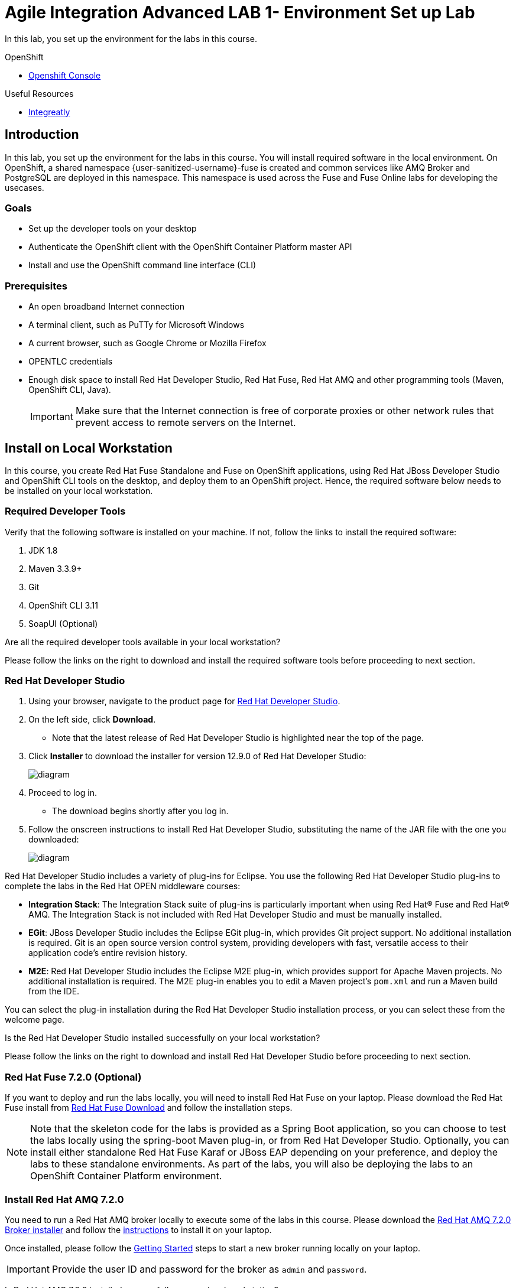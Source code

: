 = Agile Integration Advanced LAB 1- Environment Set up Lab

In this lab, you set up the environment for the labs in this course. 

[type=walkthroughResource,serviceName=openshift]
.OpenShift
****
* link:{openshift-host}[Openshift Console, window="_blank"]
****

[type=walkthroughResource]
.Useful Resources
****
* link:https://github.com/integr8ly[Integreatly, window="_blank"]

****

[time=10]
== Introduction

In this lab, you set up the environment for the labs in this course. You will install required software in the local environment. On OpenShift, a shared namespace {user-sanitized-username}-fuse is created and common services like AMQ Broker and PostgreSQL are deployed in this namespace. This namespace is used across the Fuse and Fuse Online labs for developing the usecases.

=== Goals

* Set up the developer tools on your desktop
* Authenticate the OpenShift client with the OpenShift Container Platform master API
* Install and use the OpenShift command line interface (CLI)

=== Prerequisites

* An open broadband Internet connection
* A terminal client, such as PuTTy for Microsoft Windows
* A current browser, such as Google Chrome or Mozilla Firefox
* OPENTLC credentials
* Enough disk space to install Red Hat Developer Studio, Red Hat Fuse, Red Hat AMQ and other programming tools (Maven, OpenShift CLI, Java).
+
[IMPORTANT]
Make sure that the Internet connection is free of corporate proxies or other network rules that prevent access to remote servers on the Internet.

[time=60]
== Install on Local Workstation

In this course, you create Red Hat Fuse Standalone and Fuse on OpenShift applications, using Red Hat JBoss Developer Studio and OpenShift CLI tools on the desktop, and deploy them to an OpenShift project. Hence, the required software below needs to be installed on your local workstation.

=== Required Developer Tools

Verify that the following software is installed on your machine. If not, follow the links to install the required software:

. JDK 1.8
. Maven 3.3.9+
. Git
. OpenShift CLI 3.11
. SoapUI (Optional)

[type=verification]
Are all the required developer tools available in your local workstation?

[type=verificationFail]
Please follow the links on the right to download and install the required software tools before proceeding to next section.

=== Red Hat Developer Studio

. Using your browser, navigate to the product page for link:https://developers.redhat.com/products/devstudio/[Red Hat Developer Studio].

. On the left side, click *Download*.
* Note that the latest release of Red Hat Developer Studio is highlighted near the top of the page.

. Click *Installer* to download the installer for version 12.9.0 of Red Hat Developer Studio:
+
image::images/jbds_download_selection.png[diagram, role="integr8ly-img-responsive"]

. Proceed to log in.
* The download begins shortly after you log in.

. Follow the onscreen instructions to install Red Hat Developer Studio, substituting the name of the JAR file with the one you downloaded:
+
image::images/dl_instructions.png[diagram, role="integr8ly-img-responsive"]


Red Hat Developer Studio includes a variety of plug-ins for Eclipse. You use the following Red Hat Developer Studio plug-ins to complete the labs in the Red Hat OPEN middleware courses:

* *Integration Stack*: The Integration Stack suite of plug-ins is particularly important when using Red Hat(R) Fuse and Red Hat(R) AMQ. The Integration Stack is not included with Red Hat Developer Studio and must be manually installed.

* *EGit*: JBoss Developer Studio includes the Eclipse EGit plug-in, which provides Git project support. No additional installation is required. Git is an open source version control system, providing developers with fast, versatile access to their application code's entire revision history.

* *M2E*: Red Hat Developer Studio includes the Eclipse M2E plug-in, which provides support for Apache Maven projects. No additional installation is required. The M2E plug-in enables you to edit a Maven project’s `pom.xml` and run a Maven build from the IDE.

You can select the plug-in installation during the Red Hat Developer Studio installation process, or you can select these from the welcome page.

[type=verification]
Is the Red Hat Developer Studio installed successfully on your local workstation?

[type=verificationFail]
Please follow the links on the right to download and install Red Hat Developer Studio before proceeding to next section.

=== Red Hat Fuse 7.2.0 (Optional)

If you want to deploy and run the labs locally, you will need to install Red Hat Fuse on your laptop. Please download the Red Hat Fuse install from link:https://developers.redhat.com/products/fuse/download/[Red Hat Fuse Download] and follow the installation steps.

NOTE: Note that the skeleton code for the labs is provided as a Spring Boot application, so you can choose to test the labs locally using the spring-boot Maven plug-in, or from Red Hat Developer Studio. Optionally, you can install either standalone Red Hat Fuse Karaf or JBoss EAP depending on your preference, and deploy the labs to these standalone environments. As part of the labs, you will also be deploying the labs to an OpenShift Container Platform environment.

=== Install Red Hat AMQ 7.2.0

You need to run a Red Hat AMQ broker locally to execute some of the labs in this course. Please download the link:https://developers.redhat.com/products/amq/download/[Red Hat AMQ 7.2.0 Broker installer] and follow the link:https://access.redhat.com/documentation/en-us/red_hat_amq/7.2/html/using_amq_broker/installation[instructions] to install it on your laptop. 

Once installed, please follow the link:https://access.redhat.com/documentation/en-us/red_hat_amq/7.2/html/using_amq_broker/getting_started[Getting Started] steps to start a new broker running locally on your laptop.

IMPORTANT: Provide the user ID and password for the broker as `admin` and `password`. 

[type=verification]
Is Red Hat AMQ 7.2.0 installed successfully on your local workstation?

[type=verificationFail]
Please follow the links on the right to download and install Red Hat AMQ 7.2.0 before proceeding to next section.


[type=taskResource]
.Required Software
****

* link:http://www.oracle.com/technetwork/java/javase/downloads/index.html[Java SE(version 1.8), window="_blank"]
* link:http://maven.apache.org[Apache Maven(version 3.3.9+), window="_blank"]
* link:https://git-scm.com/downloads[Git(latest version), window="_blank"]
* link:https://access.redhat.com/downloads/content/290/ver=3.9/rhel---7/3.9.25/x86_64/product-software[OpenShift CLI client(version 3.11), window="_blank"]
* link:https://www.soapui.org/downloads/soapui.html[SoapUI(latest version), window="_blank"]

.Red Hat Product Documentation
****
* link:https://access.redhat.com/documentation/en-us/red_hat_developer_studio/12.9/[Red Hat Developer Studio Product Documentation, window="_blank"]
* link:https://developers.redhat.com/products/fuse/download/[Red Hat Fuse Download, window="_blank"]
* link:https://developers.redhat.com/products/amq/download/[Red Hat AMQ 7.2.0 Broker installer, window="_blank"]
* link:https://access.redhat.com/documentation/en-us/red_hat_amq/7.2/html/using_amq_broker/installation[Red Hat AMQ 7.2.0 Installation instructions, window="_blank"]
* link:https://access.redhat.com/documentation/en-us/red_hat_amq/7.2/html/using_amq_broker/getting_started[Red Hat AMQ 7.2.0 Getting Started, window="_blank"]

[time=60]
== OpenShift Setup

A shared Integreatly OpenShift cluster is provisioned for use during the class. You can login using the credentials below:

==== Credentials

* Your OpenShift Host URL is `{openshift-host}`.
* Your username is `{user-sanitized-username}@example.com`.
* Your password is `Password1`.

=== Create OpenShift Namespace `{user-sanitized-username}-fuse`


. Login to the link:{openshift-host}[OpenShift Master, window="_blank"] using the credentials above.
. Copy the login command from the browser and use it to login from a terminal.
. Use the following command to create a new namespace:
+
[subs="attributes"]
----
oc new-project {user-sanitized-username}-fuse

----

[type=verification]
Is the new namespace in OpenShift created successfully?


=== Deploy AMQ Broker on OpenShift Container Platform

We need to deploy AMQ 7 broker on OpenShift Container Platform. The general installation steps are documented here: link:https://access.redhat.com/documentation/en-us/red_hat_amq/7.2/html-single/deploying_amq_broker_on_openshift_container_platform/[AMQ Installation of OpenShift Guide].

. Continue using the terminal where you logged into OpenShift using the `oc` command tool.
. Switch OpenShift project:
+
[subs="attributes"]
----
oc project {user-sanitized-username}-fuse
----

. Create the service account `amq-service-account`:
+
[subs="attributes"]
----
echo '{"kind": "ServiceAccount", "apiVersion": "v1", "metadata": {"name": "amq-service-account"}}' | oc create -f -
----

. Provide `view` role to `amq-service-account`:
+
[subs="attributes"]
----
oc policy add-role-to-user view system:serviceaccount:{user-sanitized-username}-fuse:amq-service-account
----

. Deploy the broker:
+
[subs="attributes"]
----
oc new-app --namespace {user-sanitized-username}-fuse \
   --template=amq-broker-72-basic \
   -e AMQ_PROTOCOL=openwire,amqp,stomp,mqtt,hornetq \
   -e AMQ_USER=admin \
   -e AMQ_PASSWORD=password \
   -e AMQ_ROLE=admin
----

. Check that the broker pod is running.
. Make a note of the console URL. You can access the console URL from a web browser and ensure the broker is started correctly.
. The broker service url for AMQP would be `broker-amq-amqp:5672`. Make a note of this when configuring the AMQ connection for the labs.


[type=verification]
Is Red Hat AMQ 7.2.0 installed successfully on OpenShift?

[type=verificationFail]
Please follow the links on the right to follow the installation steps for Red Hat AMQ 7.2.0 on OpenShift before proceeding to next section.


=== Deploy PostgreSQL on OpenShift Container Platform

We need to deploy PostgreSQL database on OpenShift Container Platform. The general installation steps are documented here: link:https://docs.openshift.com/container-platform/3.10/using_images/db_images/postgresql.html[PostgreSQL on OpenShift guide].

. In the terminal, log in to the OpenShift Container Platform cluster.
. Switch OpenShift project:
+
[subs="attributes"]
----
oc project {user-sanitized-username}-fuse
----

. Deploy the database:
+
[subs="attributes"]
----
oc new-app --namespace {user-sanitized-username}-fuse \
    -e POSTGRESQL_USER=postgres \
    -e POSTGRESQL_PASSWORD=postgres \
    -e POSTGRESQL_DATABASE=sampledb \
    postgresql-persistent
----

. Check that the database pod is running.
. Identify the name of the pod running PostgreSQL:
+
----
oc get pods | grep postgresql
----

. Note the pod name, and open a remote shell to the pod:
+
----
oc rsh <pod>
----

. Log in to PostgreSQL and create the *sampledb* database.
+
----
sh-4.2$ createdb -h localhost -p 5432 -U postgres sampledb
sh-4.2$ PGPASSWORD=$POSTGRESQL_PASSWORD psql -h postgresql $POSTGRESQL_DATABASE $POSTGRESQL_USER
psql (9.6.10)
Type "help" for help.

sampledb=# 

----

. Create the tables. Run the following commands on the PostgreSQL command line:
+
----
CREATE SCHEMA USECASE;
CREATE TABLE USECASE.T_ACCOUNT (
    id  SERIAL PRIMARY KEY,
    CLIENT_ID integer,
    SALES_CONTACT VARCHAR(30),
    COMPANY_NAME VARCHAR(50),
    COMPANY_GEO CHAR(20) ,
    COMPANY_ACTIVE BOOLEAN,
    CONTACT_FIRST_NAME VARCHAR(35),
    CONTACT_LAST_NAME VARCHAR(35),
    CONTACT_ADDRESS VARCHAR(255),
    CONTACT_CITY VARCHAR(40),
    CONTACT_STATE VARCHAR(40),
    CONTACT_ZIP VARCHAR(10),
    CONTACT_EMAIL VARCHAR(60),
    CONTACT_PHONE VARCHAR(35),
    CREATION_DATE TIMESTAMP,
    CREATION_USER VARCHAR(255)
);
CREATE TABLE USECASE.T_ERROR (
    ID SERIAL PRIMARY KEY,
    ERROR_CODE VARCHAR(4) NOT NULL,
    ERROR_MESSAGE VARCHAR(255),
    MESSAGE VARCHAR(512),
    STATUS CHAR(6)
);
----

. You can use `\q` to exit the PostgreSQL command line.

[type=verification]
Is PostgreSQL installed successfully on OpenShift?

[type=verificationFail]
Please follow the links on the right to follow the installation steps for PostgreSQL on OpenShift before proceeding to next section.


[type=taskResource]
.Red Hat OpenShift Documentation
****

* link:https://access.redhat.com/documentation/en-us/red_hat_amq/7.2/html-single/deploying_amq_broker_on_openshift_container_platform/[AMQ Installation of OpenShift Guide, window="_blank"]
* link:https://docs.openshift.com/container-platform/3.10/using_images/db_images/postgresql.html[PostgreSQL on OpenShift guide, window="_blank"]



